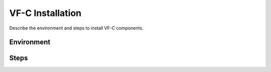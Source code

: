 .. This work is licensed under a Creative Commons Attribution 4.0 International License.
.. http://creativecommons.org/licenses/by/4.0

VF-C Installation
-----------------
Describe the environment and steps to install VF-C components.


Environment
+++++++++++


Steps
+++++
